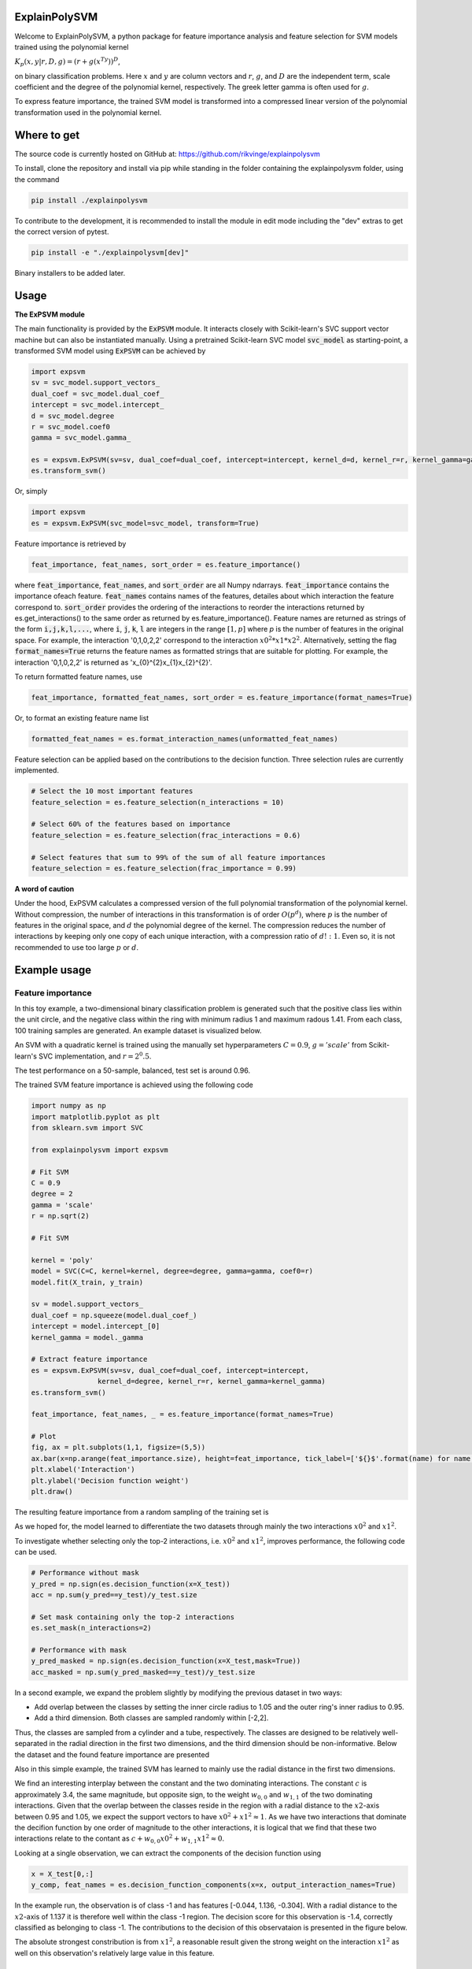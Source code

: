 ExplainPolySVM
==============

Welcome to ExplainPolySVM, a python package for feature importance analysis and feature selection
for SVM models trained using the polynomial kernel

:math:`K_p(x,y|r,D,g)=(r+g(x^Ty))^D`,

on binary classification problems. Here :math:`x` and :math:`y` are column vectors and :math:`r`, :math:`g`,
and :math:`D` are the independent term, scale coefficient and the degree of the polynomial kernel, respectively.
The greek letter gamma is often used for :math:`g`.

To express feature importance, the trained SVM model is transformed into a compressed linear version of the polynomial transformation used in the polynomial kernel.

Where to get
============

The source code is currently hosted on GitHub at: https://github.com/rikvinge/explainpolysvm

To install, clone the repository and install via pip while standing in the folder containing the explainpolysvm folder, using the command

.. code-block::

    pip install ./explainpolysvm

To contribute to the development, it is recommended to install the module in edit mode including the "dev" extras to get the correct
version of pytest.

.. code-block::

    pip install -e "./explainpolysvm[dev]"

Binary installers to be added later.

Usage
=====

**The ExPSVM module**

The main functionality is provided by the :code:`ExPSVM` module. It interacts closely with Scikit-learn's SVC support
vector machine but can also be instantiated manually. Using a pretrained Scikit-learn SVC model :code:`svc_model` as
starting-point, a transformed SVM model using :code:`ExPSVM` can be achieved by

.. code-block::

    import expsvm
    sv = svc_model.support_vectors_
    dual_coef = svc_model.dual_coef_
    intercept = svc_model.intercept_
    d = svc_model.degree
    r = svc_model.coef0
    gamma = svc_model.gamma_

    es = expsvm.ExPSVM(sv=sv, dual_coef=dual_coef, intercept=intercept, kernel_d=d, kernel_r=r, kernel_gamma=gamma)
    es.transform_svm()

Or, simply

.. code-block::

    import expsvm
    es = expsvm.ExPSVM(svc_model=svc_model, transform=True)

Feature importance is retrieved by

.. code-block::

    feat_importance, feat_names, sort_order = es.feature_importance()

where :code:`feat_importance`, :code:`feat_names`, and :code:`sort_order` are all Numpy ndarrays.
:code:`feat_importance` contains the importance ofeach feature. :code:`feat_names` contains names of the features,
detailes about which interaction the feature correspond to. :code:`sort_order` provides the ordering of the interactions
to reorder the interactions returned by es.get_interactions() to the same order as returned by es.feature_importance().
Feature names are returned as strings of the form :code:`i,j,k,l,...`, where :code:`i`, :code:`j`, :code:`k`, :code:`l`
are integers in the range :math:`[1,p]` where `p` is the number of features in the original space. For example, the
interaction '0,1,0,2,2' correspond to the interaction :math:`x0^2*x1*x2^2`.
Alternatively, setting the flag :code:`format_names=True` returns the feature names as formatted strings that are suitable for plotting. For
example, the interaction '0,1,0,2,2' is returned as 'x_{0}^{2}x_{1}x_{2}^{2}'.

To return formatted feature names, use

.. code-block::

    feat_importance, formatted_feat_names, sort_order = es.feature_importance(format_names=True)

Or, to format an existing feature name list

.. code-block::

    formatted_feat_names = es.format_interaction_names(unformatted_feat_names)

Feature selection can be applied based on the contributions to the decision function. Three selection rules are
currently implemented.

.. code-block::

    # Select the 10 most important features
    feature_selection = es.feature_selection(n_interactions = 10)

    # Select 60% of the features based on importance
    feature_selection = es.feature_selection(frac_interactions = 0.6)

    # Select features that sum to 99% of the sum of all feature importances
    feature_selection = es.feature_selection(frac_importance = 0.99)

**A word of caution**

Under the hood, ExPSVM calculates a compressed version of the full polynomial transformation of the polynomial kernel.
Without compression, the number of interactions in this transformation is of order :math:`O(p^d)`, where :math:`p` is
the number of features in the original space, and :math:`d` the polynomial degree of the kernel.
The compression reduces the number of interactions by keeping only one copy of each unique interaction, with a
compression ratio of :math:`d!:1`. Even so, it is not recommended to use too large :math:`p` or :math:`d`.

Example usage
=============

Feature importance
------------------

In this toy example, a two-dimensional binary classification problem is generated such that the positive class lies
within the unit circle, and the negative class within the ring with minimum radius 1 and maximum radous 1.41. From each
class, 100 training samples are generated. An example dataset is visualized below.

.. image:: ./examples/2d_rings/images/training_data_2d.png
    :width: 8cm
    :height: 8cm

An SVM with a quadratic kernel is trained using the manually set
hyperparameters :math:`C=0.9`, :math:`g='scale'` from Scikit-learn's SVC implementation, and :math:`r=2^0.5`.

The test performance on a 50-sample, balanced, test set is around 0.96.

The trained SVM feature importance is achieved using the following code

.. code-block::

    import numpy as np
    import matplotlib.pyplot as plt
    from sklearn.svm import SVC

    from explainpolysvm import expsvm

    # Fit SVM
    C = 0.9
    degree = 2
    gamma = 'scale'
    r = np.sqrt(2)

    # Fit SVM

    kernel = 'poly'
    model = SVC(C=C, kernel=kernel, degree=degree, gamma=gamma, coef0=r)
    model.fit(X_train, y_train)

    sv = model.support_vectors_
    dual_coef = np.squeeze(model.dual_coef_)
    intercept = model.intercept_[0]
    kernel_gamma = model._gamma

    # Extract feature importance
    es = expsvm.ExPSVM(sv=sv, dual_coef=dual_coef, intercept=intercept,
                    kernel_d=degree, kernel_r=r, kernel_gamma=kernel_gamma)
    es.transform_svm()

    feat_importance, feat_names, _ = es.feature_importance(format_names=True)

    # Plot
    fig, ax = plt.subplots(1,1, figsize=(5,5))
    ax.bar(x=np.arange(feat_importance.size), height=feat_importance, tick_label=['${}$'.format(name) for name in feat_names])
    plt.xlabel('Interaction')
    plt.ylabel('Decision function weight')
    plt.draw()

The resulting feature importance from a random sampling of the training set is

.. image:: ./examples/2d_rings/images/feature_importance_2d.png
    :width: 8cm
    :height: 8cm

As we hoped for, the model learned to differentiate the two datasets through mainly the two interactions :math:`x0^2`
and :math:`x1^2`.

To investigate whether selecting only the top-2 interactions, i.e. :math:`x0^2`
and :math:`x1^2`, improves performance, the following code can be used.

.. code-block::

    # Performance without mask
    y_pred = np.sign(es.decision_function(x=X_test))
    acc = np.sum(y_pred==y_test)/y_test.size

    # Set mask containing only the top-2 interactions
    es.set_mask(n_interactions=2)

    # Performance with mask
    y_pred_masked = np.sign(es.decision_function(x=X_test,mask=True))
    acc_masked = np.sum(y_pred_masked==y_test)/y_test.size
	
In a second example, we expand the problem slightly by modifying the previous dataset in two ways:

- Add overlap between the classes by setting the inner circle radius to 1.05 and the outer ring's inner radius to 0.95.
- Add a third dimension. Both classes are sampled randomly within [-2,2].

Thus, the classes are sampled from a cylinder and a tube, respectively.
The classes are designed to be relatively well-separated in the radial direction in the first two dimensions, and the third dimension should be non-informative.
Below the dataset and the found feature importance are presented

.. image:: ./examples/3d_tubes/images/training_data_3d.png
    :width: 8cm
    :height: 8cm
.. image:: ./examples/3d_tubes/images/feature_importance_3d.png
    :width: 8cm
    :height: 5cm
	
Also in this simple example, the trained SVM has learned to mainly use the radial distance in the first two dimensions.

We find an interesting interplay between the constant and the two dominating interactions. The constant :math:`c` is
approximately 3.4, the same magnitude, but opposite sign, to the weight :math:`w_{0,0}` and :math:`w_{1,1}` of the two
dominating interactions. Given that the overlap between the classes reside in the region with a radial distance to
the :math:`x2`-axis between 0.95 and 1.05, we expect the support vectors to have :math:`x0^2+x1^2\approx 1`. As we have
two interactions that dominate the decifion function by one order of magnitude to the other interactions, it is
logical that we find that these two interactions relate to the contant as :math:`c+w_{0,0}x0^2+w_{1,1}x1^2\approx 0`.

Looking at a single observation, we can extract the components of the decision function using

.. code-block::

    x = X_test[0,:]
    y_comp, feat_names = es.decision_function_components(x=x, output_interaction_names=True)

In the example run, the observation is of class -1 and has features [-0.044, 1.136, -0.304]. With a radial
distance to the :math:`x2`-axis of 1.137 it is therefore well within the class -1 region.
The decision score for this observation is -1.4, correctly classified as belonging to class -1.
The contributions to the decision of this observataion is presented in the figure below.

.. image:: ./examples/3d_tubes/images/feature_importance_single_3d.png
    :width: 8cm
    :height: 5cm

The absolute strongest constribution is from :math:`x1^2`, a reasonable result given the strong weight on the
interaction :math:`x1^2` as well on this observation's relatively large value in this feature.

Feature selection
-----------------

In the feature selection example, we take the 3d case from above and step by step drop the least important interactions.
In total, there are 19 interactions in thecompressed linear model for a problem with three features and a polynomial
degree of three.

The results are presented as a boxplot of 100 testsets, each containing 500 observations per class, while the number
of interactions is incrementally reduced by order of least importance. We find a small by gradual increase in median
classification accruacy, as well as a slight reduction in the variation of the accuracy. We also find that when dropping
the 18th feature, i.e. the second most important, performance drops to slightly abvoe chance. This is due to dropping
of the two most important interactions, :math:`x1^2`, which is known to play a vital role in the separation of the two
classes.

.. image:: ./examples/3d_tubes/images/feature_selection_3d.png
    :width: 8cm
    :height: 5cm


Further reading
===============

For detailed information about the underlying theory of ExPSVM, please refer to |location_link|.

.. |location_link| raw:: html

   <a href="https://github.com/rikardvinge/explainpolysvm/blob/main/Polynomial_SVM_feature_importance_and_selection.pdf" target="_blank">Polynomial_SVM_feature_importance_and_selection.pdf</a>

A note on package maintenance
=============================

So far, ExplainPolySVM is developed as a hobby project by a single author. No promises will be made on maintenance nor expansions of this package.
Feel free to fork, PR, and please let me know if you are interested in continuing it's development!

Future development
==================

Below is a non-exhaustive list of useful and interesting features to add to the module.

- Add support for general polynomial kernels. In the current state, only the standard polynomial kernel is implemented; but any arbitrary polynomial kernel is expressable in the same way as the standard kernel. The only requirement this module have is that we can express any coefficients that are multiplied to the sum of the transformed support vectors and to keep track of the number of duplicates of the interactions.
- Add support for multi-class problems.
- Add support for the RBF Kernel by truncating the corresponding power series.
- Investigate if Least-square SVM, support vector regression, one-class SVM, etc. can be expressed in similar terms as done in this project for the standard SVM.


